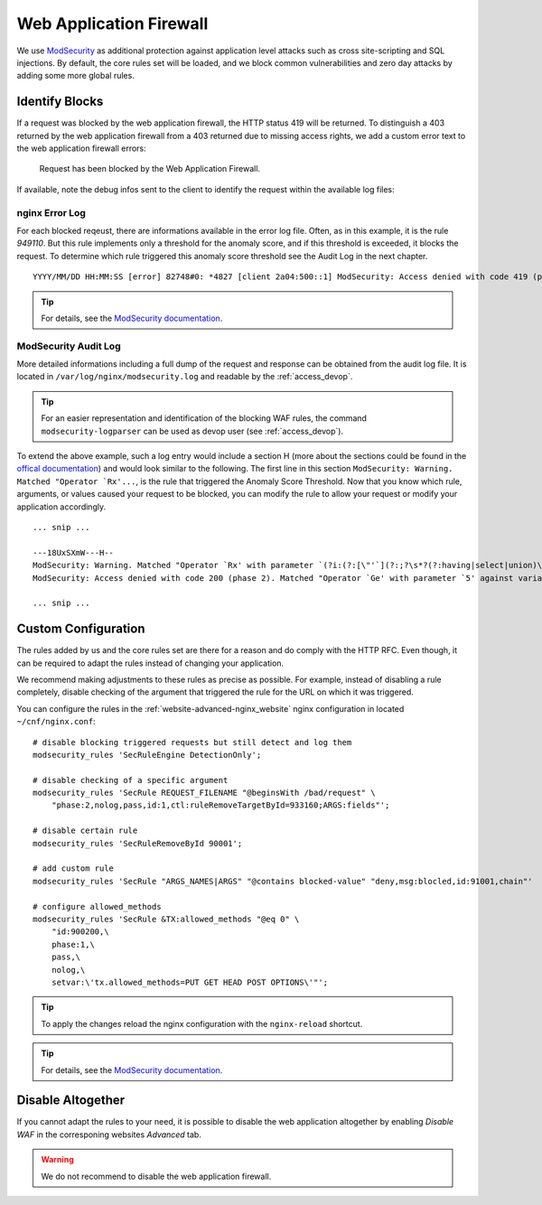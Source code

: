 .. index::
   triple: Website; WAF; Web Application Firewall
   :name: website-waf

========================
Web Application Firewall
========================

We use `ModSecurity <https://www.github.com/SpiderLabs/ModSecurity>`__ as additional protection against
application level attacks such as cross site-scripting and SQL injections.
By default, the core rules set will be loaded, and we block common vulnerabilities
and zero day attacks by adding some more global rules.

Identify Blocks
===============

If a request was blocked by the web application firewall, the HTTP status 419
will be returned. To distinguish a 403 returned by the web application firewall
from a 403 returned due to missing access rights, we add a custom error text
to the web application firewall errors:

   Request has been blocked by the Web Application Firewall.

If available, note the debug infos sent to the client to identify the request
within the available log files:

nginx Error Log
---------------

For each blocked reqeust, there are informations available in the error log file.
Often, as in this example, it is the rule `949110`. But this rule implements only
a threshold for the anomaly score, and if this threshold is exceeded,
it blocks the request. To determine which rule triggered this
anomaly score threshold see the Audit Log in the next chapter.

::

    YYYY/MM/DD HH:MM:SS [error] 82748#0: *4827 [client 2a04:500::1] ModSecurity: Access denied with code 419 (phase 2). Matched "Operator `Ge' with parameter `5' against variable `TX:ANOMALY_SCORE' (Value: `5' ) [file "/etc/nginx/modsecurity/crs/rules/REQUEST-949-BLOCKING-EVALUATION.conf"] [line "79"] [id "949110"] [rev ""] [msg "Inbound Anomaly Score Exceeded (Total Score: 5)"] [data ""] [severity "2"] [ver ""] [maturity "0"] [accuracy "0"] [tag "application-multi"] [tag "language-multi"] [tag "platform-multi"] [tag "attack-generic"] [hostname "2a04:500::1"] [uri "/"] [unique_id "1c3a50612025bc2b8c14a0c42006c8d1"] [ref ""], client: 2a04:500::1, server: example.net, request: "GET /?union%20select=%22waf%20demo HTTP/2.0", host: "example.net"

.. tip:: For details, see the `ModSecurity documentation <https://github.com/SpiderLabs/ModSecurity/wiki>`__.

ModSecurity Audit Log
---------------------

More detailed informations including a full dump of the request and response
can be obtained from the audit log file. It is located in
``/var/log/nginx/modsecurity.log`` and readable by the :ref:`access_devop`.

.. tip:: For an easier representation and identification of the blocking WAF rules, the command ``modsecurity-logparser`` can be used as devop user (see :ref:`access_devop`).

To extend the above example, such a log entry would include a section H
(more about the sections could be found in the
`offical documentation <https://github.com/SpiderLabs/ModSecurity/wiki/Reference-Manual-(v2.x)#user-content-secauditlogparts>`__)
and would look similar to the following. The first line in this section
``ModSecurity: Warning. Matched "Operator `Rx'...``, is the rule that triggered
the Anomaly Score Threshold. Now that you know which rule, arguments, or values
caused your request to be blocked, you can modify the rule to allow your request
or modify your application accordingly.

::

   ... snip ...

   ---18UxSXmW---H--
   ModSecurity: Warning. Matched "Operator `Rx' with parameter `(?i:(?:[\"'`](?:;?\s*?(?:having|select|union)\b\s*?[^\s]|\s*?!\s*?[\"'`\w])|(?:c(?:onnection_id|urrent_user)|database)\s*?\([^\)]*?|u(?:nion(?:[\w(\s]*?select| select @)|ser\s*?\([^\)]*?)|s(?:chema\s* (165 characters omitted)' against variable `ARGS_NAMES:union select' (Value: `union select' ) [file "/etc/nginx/modsecurity/crs/rules/REQUEST-942-APPLICATION-ATTACK-SQLI.conf"] [line "169"] [id "942190"] [rev ""] [msg "Detects MSSQL code execution and information gathering attempts"] [data "Matched Data: union select found within ARGS_NAMES:union select: union select"] [severity "2"] [ver "OWASP_CRS/3.2.0"] [maturity "0"] [accuracy "0"] [tag "application-multi"] [tag "language-multi"] [tag "platform-multi"] [tag "attack-sqli"] [tag "OWASP_CRS"] [tag "OWASP_CRS/WEB_ATTACK/SQL_INJECTION"] [tag "WASCTC/WASC-19"] [tag "OWASP_TOP_10/A1"] [tag "OWASP_AppSensor/CIE1"] [tag "PCI/6.5.2"] [hostname "2a04:503:0:1014::103"] [uri "/"] [unique_id "1c3a50612025bc2b8c14a0c42006c8d1"] [ref "o0,12v6,12t:urlDecodeUni"]
   ModSecurity: Access denied with code 200 (phase 2). Matched "Operator `Ge' with parameter `5' against variable `TX:ANOMALY_SCORE' (Value: `5' ) [file "/etc/nginx/modsecurity/crs/rules/REQUEST-949-BLOCKING-EVALUATION.conf"] [line "79"] [id "949110"] [rev ""] [msg "Inbound Anomaly Score Exceeded (Total Score: 5)"] [data ""] [severity "2"] [ver ""] [maturity "0"] [accuracy "0"] [tag "application-multi"] [tag "language-multi"] [tag "platform-multi"] [tag "attack-generic"] [hostname "2a04:503:0:1014::103"] [uri "/"] [unique_id "1c3a50612025bc2b8c14a0c42006c8d1"] [ref ""]

   ... snip ...


Custom Configuration
====================

The rules added by us and the core rules set are there for a reason and do comply with
the HTTP RFC. Even though, it can be required to adapt the rules instead of changing
your application.

We recommend making adjustments to these rules as precise as possible. For example,
instead of disabling a rule completely, disable checking of the argument that triggered
the rule for the URL on which it was triggered.

You can configure the rules in the :ref:`website-advanced-nginx_website` nginx configuration
in located ``~/cnf/nginx.conf``:

::

    # disable blocking triggered requests but still detect and log them
    modsecurity_rules 'SecRuleEngine DetectionOnly';

    # disable checking of a specific argument
    modsecurity_rules 'SecRule REQUEST_FILENAME "@beginsWith /bad/request" \
        "phase:2,nolog,pass,id:1,ctl:ruleRemoveTargetById=933160;ARGS:fields"';

    # disable certain rule
    modsecurity_rules 'SecRuleRemoveById 90001';

    # add custom rule
    modsecurity_rules 'SecRule "ARGS_NAMES|ARGS" "@contains blocked-value" "deny,msg:blocled,id:91001,chain"'

    # configure allowed_methods
    modsecurity_rules 'SecRule &TX:allowed_methods "@eq 0" \
        "id:900200,\
        phase:1,\
        pass,\
        nolog,\
        setvar:\'tx.allowed_methods=PUT GET HEAD POST OPTIONS\'"';


.. tip:: To apply the changes reload the nginx configuration with the ``nginx-reload`` shortcut.

.. tip:: For details, see the `ModSecurity documentation <https://github.com/SpiderLabs/ModSecurity/wiki>`__.

Disable Altogether
==================

If you cannot adapt the rules to your need, it is possible to disable the web application altogether
by enabling `Disable WAF` in the corresponing websites `Advanced` tab.

.. warning::

   We do not recommend to disable the web application firewall.


